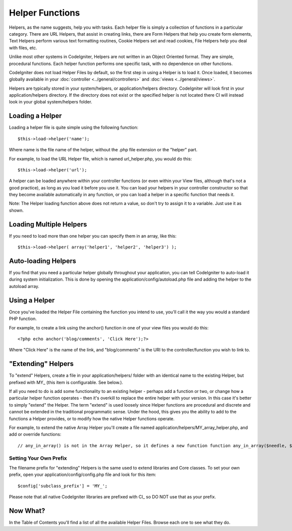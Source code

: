 ################
Helper Functions
################

Helpers, as the name suggests, help you with tasks. Each helper file is
simply a collection of functions in a particular category. There are URL
Helpers, that assist in creating links, there are Form Helpers that help
you create form elements, Text Helpers perform various text formatting
routines, Cookie Helpers set and read cookies, File Helpers help you
deal with files, etc.

Unlike most other systems in CodeIgniter, Helpers are not written in an
Object Oriented format. They are simple, procedural functions. Each
helper function performs one specific task, with no dependence on other
functions.

CodeIgniter does not load Helper Files by default, so the first step in
using a Helper is to load it. Once loaded, it becomes globally available
in your :doc:`controller <../general/controllers>` and
:doc:`views <../general/views>`.

Helpers are typically stored in your system/helpers, or
application/helpers directory. CodeIgniter will look first in your
application/helpers directory. If the directory does not exist or the
specified helper is not located there CI will instead look in your
global system/helpers folder.

Loading a Helper
================

Loading a helper file is quite simple using the following function::

	$this->load->helper('name');

Where name is the file name of the helper, without the .php file
extension or the "helper" part.

For example, to load the URL Helper file, which is named
url_helper.php, you would do this::

	$this->load->helper('url');

A helper can be loaded anywhere within your controller functions (or
even within your View files, although that's not a good practice), as
long as you load it before you use it. You can load your helpers in your
controller constructor so that they become available automatically in
any function, or you can load a helper in a specific function that needs
it.

Note: The Helper loading function above does not return a value, so
don't try to assign it to a variable. Just use it as shown.

Loading Multiple Helpers
========================

If you need to load more than one helper you can specify them in an
array, like this::

	$this->load->helper( array('helper1', 'helper2', 'helper3') );

Auto-loading Helpers
====================

If you find that you need a particular helper globally throughout your
application, you can tell CodeIgniter to auto-load it during system
initialization. This is done by opening the
application/config/autoload.php file and adding the helper to the
autoload array.

Using a Helper
==============

Once you've loaded the Helper File containing the function you intend to
use, you'll call it the way you would a standard PHP function.

For example, to create a link using the anchor() function in one of your
view files you would do this::

	<?php echo anchor('blog/comments', 'Click Here');?>

Where "Click Here" is the name of the link, and "blog/comments" is the
URI to the controller/function you wish to link to.

"Extending" Helpers
===================

To "extend" Helpers, create a file in your application/helpers/ folder
with an identical name to the existing Helper, but prefixed with MY\_
(this item is configurable. See below.).

If all you need to do is add some functionality to an existing helper -
perhaps add a function or two, or change how a particular helper
function operates - then it's overkill to replace the entire helper with
your version. In this case it's better to simply "extend" the Helper.
The term "extend" is used loosely since Helper functions are procedural
and discrete and cannot be extended in the traditional programmatic
sense. Under the hood, this gives you the ability to add to the
functions a Helper provides, or to modify how the native Helper
functions operate.

For example, to extend the native Array Helper you'll create a file
named application/helpers/MY_array_helper.php, and add or override
functions::

	 // any_in_array() is not in the Array Helper, so it defines a new function function any_in_array($needle, $haystack) {     $needle = (is_array($needle)) ? $needle : array($needle);          foreach ($needle as $item)     {         if (in_array($item, $haystack))         {             return TRUE;         }         }          return FALSE; }  // random_element() is included in Array Helper, so it overrides the native function function random_element($array) {     shuffle($array);     return array_pop($array); }

Setting Your Own Prefix
-----------------------

The filename prefix for "extending" Helpers is the same used to extend
libraries and Core classes. To set your own prefix, open your
application/config/config.php file and look for this item::

	$config['subclass_prefix'] = 'MY_';

Please note that all native CodeIgniter libraries are prefixed with CI\_
so DO NOT use that as your prefix.

Now What?
=========

In the Table of Contents you'll find a list of all the available Helper
Files. Browse each one to see what they do.
